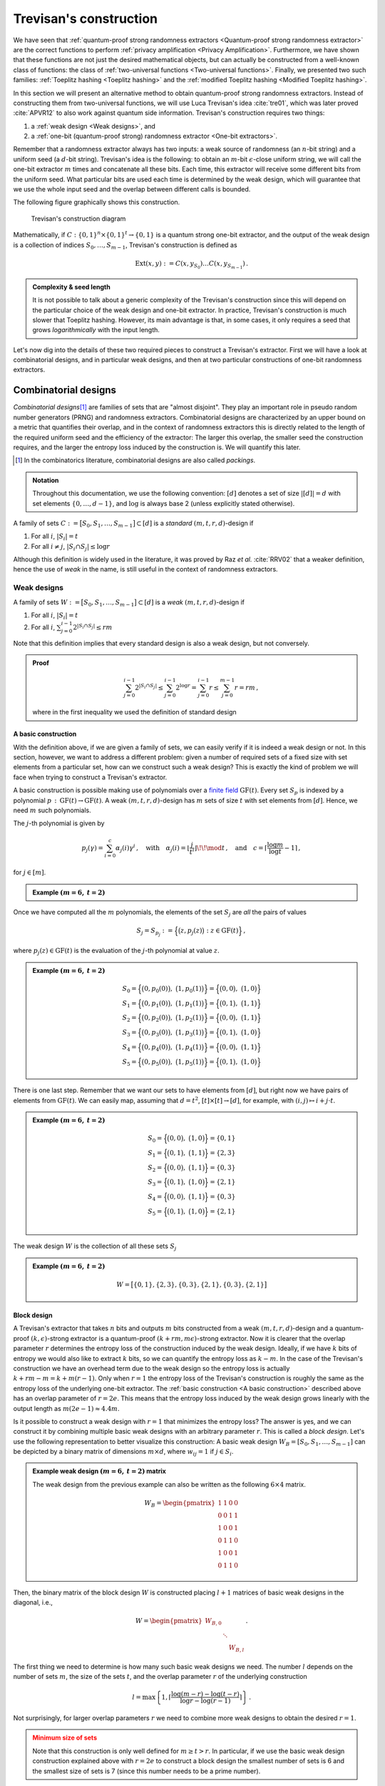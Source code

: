 =======================
Trevisan's construction
=======================

We have seen that :ref:`quantum-proof strong randomness extractors <Quantum-proof strong randomness extractor>` are the
correct functions to perform :ref:`privacy amplification <Privacy Amplification>`. Furthermore, we have shown that these
functions are not just the desired mathematical objects, but can actually be constructed from a well-known class of
functions: the class of :ref:`two-universal functions <Two-universal functions>`. Finally, we presented two such
families: :ref:`Toeplitz hashing <Toeplitz hashing>` and the :ref:`modified Toeplitz hashing <Modified Toeplitz hashing>`.

In this section we will present an alternative method to obtain quantum-proof strong randomness extractors. Instead of
constructing them from two-universal functions, we will use Luca Trevisan's idea :cite:`tre01`, which was later
proved :cite:`APVR12` to also work against quantum side information. Trevisan's construction requires two things:

1. a :ref:`weak design <Weak designs>`, and
2. a :ref:`one-bit (quantum-proof strong) randomness extractor <One-bit extractors>`.

Remember that a randomness extractor always has two inputs: a weak source of randomness (an :math:`n`-bit string) and
a uniform seed (a :math:`d`-bit string). Trevisan's idea is the following: to obtain an :math:`m`-bit
:math:`\epsilon`-close uniform string, we will call the one-bit extractor :math:`m` times and concatenate all these bits.
Each time, this extractor will receive some different bits from the uniform seed. What particular bits are used each
time is determined by the weak design, which will guarantee that we use the whole input seed and the overlap between
different calls is bounded.

The following figure graphically shows this construction.

.. figure:: /images/trevisan-diagram.png
   :alt: Trevisan's construction diagram
   :width: 80%
   :figclass: margin-caption

   Trevisan's construction diagram

Mathematically, if :math:`C:\{0,1\}^n\times\{0,1\}^t\rightarrow\{0,1\}` is a quantum strong one-bit extractor, and the
output of the weak design is a collection of indices :math:`S_0,\dots,S_{m-1}`, Trevisan's construction is defined as

.. math::
   \text{Ext}(x,y):=C(x,y_{S_0})\dots C(x,y_{S_{m-1}})\,.

.. admonition:: Complexity & seed length
   :class: important

   It is not possible to talk about a generic complexity of the Trevisan's construction since this will depend on the
   particular choice of the weak design and one-bit extractor. In practice, Trevisan's construction is much slower that
   Toeplitz hashing. However, its main advantage is that, in some cases, it only requires a seed that grows
   *logarithmically* with the input length.

Let's now dig into the details of these two required pieces to construct a Trevisan's extractor. First we will have a
look at combinatorial designs, and in particular weak designs, and then at two particular constructions of one-bit
randomness extractors.


---------------------
Combinatorial designs
---------------------

*Combinatorial designs*\ [#packings]_ are families of sets that are "almost disjoint". They play an important role in
pseudo random number generators (PRNG) and randomness extractors. Combinatorial designs are characterized by an upper
bound on a metric that quantifies their overlap, and in the context of randomness extractors this is directly related
to the length of the required uniform seed and the efficiency of the extractor: The larger this overlap, the smaller
seed the construction requires, and the larger the entropy loss induced by the construction is. We will quantify this
later.

.. [#packings] In the combinatorics literature, combinatorial designs are also called *packings*.

.. admonition:: Notation
   :class: note

   Throughout this documentation, we use the following convention: :math:`\left[d\right]` denotes a set of size
   :math:`\left|\left[d\right]\right|=d` with set elements :math:`\{0,\dots,d-1\}`, and :math:`\log` is always base 2
   (unless explicitly stated otherwise).

A family of sets :math:`C:=\big[S_0, S_1, \dots, S_{m-1}\big]\subset[d]` is a *standard* :math:`(m,t,r,d)`-design if

1. For all :math:`i`, :math:`|S_i|=t`
2. For all :math:`i\neq j`, :math:`|S_i\cap S_j|\leq \log r`

Although this definition is widely used in the literature, it was proved by Raz *et al.* :cite:`RRV02` that a weaker
definition, hence the use of *weak* in the name, is still useful in the context of randomness extractors.


Weak designs
============

A family of sets :math:`W:=\big[S_0, S_1, \dots, S_{m-1}\big]\subset[d]` is a *weak* :math:`(m,t,r,d)`-design if

1. For all :math:`i`, :math:`|S_i|=t`
2. For all :math:`i`, :math:`\sum_{j=0}^{i-1}2^{|S_i\cap S_j|}\leq rm`

Note that this definition implies that every standard design is also a weak design, but not conversely.

.. admonition:: Proof
   :class: dropdown seealso

   .. math::
      \sum_{j=0}^{i-1}2^{|S_i\cap S_j|}\leq\sum_{j=0}^{i-1}2^{\log r}=\sum_{j=0}^{i-1}r\leq \sum_{j=0}^{m-1} r=rm\,,

   where in the first inequality we used the definition of standard design


A basic construction
--------------------

With the definition above, if we are given a family of sets, we can easily verify if it is indeed a weak design or not.
In this section, however, we want to address a different problem: given a number of required sets of a fixed size with
set elements from a particular set, how can we construct such a weak design? This is exactly the kind of problem we will
face when trying to construct a Trevisan's extractor.

A basic construction is possible making use of polynomials over a `finite field`_ :math:`\text{GF}(t)`. Every set
:math:`S_p` is indexed by a polynomial :math:`p\,:\,\text{GF}(t)\rightarrow\text{GF}(t)`.
A weak :math:`(m,t,r,d)`-design has :math:`m` sets of size :math:`t` with set elements from :math:`[d]`. Hence, we need
:math:`m` such polynomials.

.. _finite field: https://en.wikipedia.org/wiki/Finite_field

The :math:`j`-th polynomial is given by

.. math::
   p_j(\gamma)=\sum_{i=0}^c\alpha_j(i)\gamma^i\,,\quad \text{with}\quad \alpha_j(i)=\left\lfloor\frac{j}{t^i}\right\rfloor\!\!
   \mod t\,,\quad\text{and}\quad c=\left\lceil\frac{\log m}{\log t}-1\right\rceil\,,

for :math:`j\in[m]`.

.. admonition:: Example :math:`(m=6,\: t=2)`
   :class: dropdown tip

   .. math::
      :nowrap:

      \begin{gather}
      c = \left\lceil\frac{\log 6}{\log 2}-1\right\rceil=2\\
      p_j(\gamma) = \sum_{i=0}^2\alpha_j(i) \gamma^i=\alpha_{j}(0)+\alpha_j(1)\gamma+\alpha_j(2)\gamma^2\\
      p_0=0,\quad p_1=1,\quad p_2=\gamma,\quad p_3=1+\gamma,\quad p_4=\gamma^2,\quad p_5=1+\gamma^2
      \end{gather}

Once we have computed all the :math:`m` polynomials, the elements of the set :math:`S_j` are *all* the pairs
of values

.. math::
   S_j=S_{p_j}:=\Big\{\big(z, p_j(z)\big)\;:\; z\in\text{GF}(t)\Big\}\,,

where :math:`p_j(z)\in\text{GF}(t)` is the evaluation of the :math:`j`-th polynomial at value :math:`z`.

.. admonition:: Example :math:`(m=6,\: t=2)`
   :class: dropdown tip

   .. math::
      S_0=\Big\{\big(0, p_0(0)\big),\;\big(1, p_0(1)\big)\Big\}=\Big\{\big(0, 0\big),\;\big(1, 0\big)\Big\}\\
      S_1=\Big\{\big(0, p_1(0)\big),\;\big(1, p_1(1)\big)\Big\}=\Big\{\big(0, 1\big),\;\big(1, 1\big)\Big\}\\
      S_2=\Big\{\big(0, p_2(0)\big),\;\big(1, p_2(1)\big)\Big\}=\Big\{\big(0, 0\big),\;\big(1, 1\big)\Big\}\\
      S_3=\Big\{\big(0, p_3(0)\big),\;\big(1, p_3(1)\big)\Big\}=\Big\{\big(0, 1\big),\;\big(1, 0\big)\Big\}\\
      S_4=\Big\{\big(0, p_4(0)\big),\;\big(1, p_4(1)\big)\Big\}=\Big\{\big(0, 0\big),\;\big(1, 1\big)\Big\}\\
      S_5=\Big\{\big(0, p_5(0)\big),\;\big(1, p_5(1)\big)\Big\}=\Big\{\big(0, 1\big),\;\big(1, 0\big)\Big\}

There is one last step. Remember that we want our sets to have elements from :math:`[d]`, but right now we have pairs of
elements from :math:`\text{GF}(t)`. We can easily map, assuming that :math:`d=t^2`,
:math:`[t]\times [t]\rightarrow [d]`, for example, with :math:`(i,j)\mapsto i + j\cdot t`.

.. admonition:: Example :math:`(m=6,\: t=2)`
   :class: dropdown tip

   .. math::
      S_0=\Big\{\big(0, 0\big),\;\big(1, 0\big)\Big\}=\{0, 1\}\\
      S_1=\Big\{\big(0, 1\big),\;\big(1, 1\big)\Big\}=\{2, 3\}\\
      S_2=\Big\{\big(0, 0\big),\;\big(1, 1\big)\Big\}=\{0, 3\}\\
      S_3=\Big\{\big(0, 1\big),\;\big(1, 0\big)\Big\}=\{2, 1\}\\
      S_4=\Big\{\big(0, 0\big),\;\big(1, 1\big)\Big\}=\{0, 3\}\\
      S_5=\Big\{\big(0, 1\big),\;\big(1, 0\big)\Big\}=\{2, 1\}\\

The weak design :math:`W` is the collection of all these sets :math:`S_j`

.. admonition:: Example :math:`(m=6,\: t=2)`
   :class: dropdown tip

   .. math::
      W = \big[\{0,1\}, \{2, 3\}, \{0, 3\}, \{2, 1\}, \{0, 3\}, \{2, 1\}\big]


Block design
------------

A Trevisan's extractor that takes :math:`n` bits and outputs :math:`m` bits constructed from a weak
:math:`(m,t,r,d)`-design and a quantum-proof :math:`(k,\epsilon)`-strong extractor is a quantum-proof
:math:`(k+rm, m\epsilon)`-strong extractor. Now it is clearer that the overlap parameter :math:`r` determines the
entropy loss of the construction induced by the weak design. Ideally, if we have :math:`k` bits of entropy we would also
like to extract :math:`k` bits, so we can quantify the entropy loss as :math:`k-m`. In the case of the Trevisan's
construction we have an overhead term due to the weak design so the entropy loss is actually :math:`k+rm-m=k+m(r-1)`.
Only when :math:`r=1` the entropy loss of the Trevisan's construction is roughly the same as the entropy loss of the
underlying one-bit extractor. The :ref:`basic construction <A basic construction>` described above has an overlap
parameter of :math:`r=2e`. This means that the entropy loss induced by the weak design grows linearly with the output
length as :math:`m(2e-1)\approx4.4m`.

Is it possible to construct a weak design with :math:`r=1` that minimizes the entropy loss? The answer is yes, and we
can construct it by combining multiple basic weak designs with an arbitrary parameter :math:`r`. This is called a
*block design*. Let's use the following representation to better visualize this construction: A basic weak design
:math:`W_B = [S_0, S_1, \dots, S_{m-1}]` can be depicted by a binary matrix of dimensions :math:`m\times d`, where
:math:`w_{ij}=1` if :math:`j\in S_i`.

.. admonition:: Example weak design :math:`(m=6,\: t=2)` matrix
   :class: dropdown tip

   The weak design from the previous example can also be written as the following :math:`6\times4` matrix.

   .. math::
      W_B = \begin{pmatrix}
               1 & 1 & 0 & 0 \\
               0 & 0 & 1 & 1 \\
               1 & 0 & 0 & 1 \\
               0 & 1 & 1 & 0 \\
               1 & 0 & 0 & 1 \\
               0 & 1 & 1 & 0
            \end{pmatrix}

Then, the binary matrix of the block design :math:`W` is constructed placing :math:`l+1` matrices of basic weak designs
in the diagonal, i.e.,

.. math::
   W = \begin{pmatrix}
         W_{B,0} & & \\
         & \ddots & \\
         & & W_{B,l}
      \end{pmatrix}\,.

The first thing we need to determine is how many such basic weak designs we need. The number :math:`l` depends on the
number of sets :math:`m`, the size of the sets :math:`t`, and the overlap parameter :math:`r` of the underlying
construction

.. math::

   l = \max \left\{1, \left\lceil \frac{\log(m-r) - \log(t-r)}{\log r - \log(r-1)} \right\rceil \right\}\,.

Not surprisingly, for larger overlap parameters :math:`r` we need to combine more weak designs to obtain the desired
:math:`r=1`.

.. admonition:: Minimum size of sets
   :class: caution

   Note that this construction is only well defined for :math:`m \geq t >r`. In particular, if we use the basic weak
   design construction explained above with :math:`r=2e` to construct a block design the smallest number of sets is 6
   and the smallest size of sets is 7 (since this number needs to be a prime number).

Then, we need to determine the number of sets :math:`m_i` for each instance of the basic weak design

.. math::
   \begin{align}
   m_i &= \left\lceil \sum_{j=0}^i n_j \right\rceil - \sum_{j=0}^{i-1}m_j \quad \text{for}\; 0 \leq i \leq l-1\,, \\
   m_l &= m - \sum_{j=0}^{l-1} m_j\,,
   \end{align}

where the auxiliary numbers :math:`n_i` are given by

.. math::
   n_i = \left( 1 - \frac{1}{r}\right)^i \left(\frac{m}{r} - 1 \right)\,.

.. admonition:: Example block design :math:`(m=6,\: t=7)`
   :class: dropdown tip

   First we determine :math:`l`:

   .. math::
      l = \max \left\{ 1, \left\lceil \frac{\log(6-2e)-\log(7-2e)}{\log(2e) - \log(2e-1)} \right\rceil \right\}
        = \max \{1, -5\} = 1

   Then we compute :math:`m_0` and :math:`m_1`:

   .. math::
      \begin{align}
      n_0 &= \frac{6}{2e} - 1 \approx 0.10 \\
      m_0 &= \lceil n_0 \rceil = 1 \\
      m_1 &= 6 - 1 = 5
      \end{align}

   We need to obtain the two weak designs :math:`W_0` and :math:`W_1` using the basic construction:

   .. math::
      W_0 = [\{0,1,2,3,4,5,6\}]

   .. math::
      \begin{align}
      W_1 = [&\{0,1,2,3,4,5,6\}, \{7,8,9,10,11,12,13\}, \{14,15,16,17,18,19,20\}, \\
             &\{21,22,23,24,25,26,27\}, \{28,29,30,31,32,33,34\}]
      \end{align}

   We are not done yet. The block design construction was defined in terms of the binary matrix representation. Placing
   the basic weak designs in the diagonal of the matrix is equivalent to shifting the :math:`i`-th weak design indices
   by :math:`it^2`. In this case the final block design is:

   .. math::
      \begin{align}
      W = [&\{0,1,2,3,4,5,6\}, \{49,50,51,52,53,54,55\}, \{56,57,58,59,60,61,62\}, \\
           &\{63,64,65,66,67,68,69\}, \{70,71,72,73,74,75,76\}, \{77,78,79,80,81,82,83\}]
      \end{align}


------------------
One-bit extractors
------------------

There is not a lot to tell about quantum-proof strong one-bit randomness extractors. Everything we said in the
:ref:`seeded extractors <Seeded randomness extractors>` section also applies here. The only difference is that the
output, instead of an :math:`m`-bit string, is a single bit. Mathematically,

.. math::
   \text{Ext}_1:\{0,1\}^n\times\{0,1\}^t\rightarrow\{0,1\}\,.

It takes a weak random source :math:`X`, a bit string of length :math:`n`, and a uniform seed :math:`Y`, a bit string
of length :math:`t`, and outputs a single bit.

We will explain the current one-bit extractors included in :obj:`randextract`.

.. admonition:: Notation
   :class: note

   We denote the length of the seed required by the one-bit extractor with :math:`t` instead of :math:`d` to distinguish
   from the seed length used by the Trevisan's construction. We will always have that :math:`t<d`.


XOR one-bit extractor
=====================

The XOR one-bit extractor is defined as the function

.. math::
   :nowrap:

   \begin{align}
   \text{Ext}_1: \{0,1\}^n\times [n]^l&\rightarrow \{0,1\}\\
   (x, y) &\mapsto \bigoplus_{i=0}^{l-1} x_{y_i}\,.
   \end{align}

In order to write down the function more compactly, the seed :math:`y` here is formed by :math:`l` integers from
:math:`[n]` instead of an :math:`l`-bit string. In words, this extractor takes the whole input :math:`x`, selects only
:math:`l` bits from it using the seed :math:`y`, and computes the parity\ [#parity]_ of those selected bits.

.. [#parity] Parity of a bit string refers to whether it contains an odd or even number of 1-bits. The bit string has
   "odd parity" (1), if it contains odd number of 1-bits and has "even parity" (0) if it contains even number of 1-bits.

.. admonition:: Example :math:`(n=20,\: l=7)`
   :class: dropdown tip

   .. math::
      :nowrap:

      \begin{align}
      x &= [0, 1, 1, 1, 0, 0, 1, 1, 0, 1, 1, 0, 1, 0, 0, 1, 0, 0, 0, 0]\\
      y &= [0, 10, 13, 15, 17, 14, 5]\\
      \text{Ext}_1(x,y) &= x_0\oplus x_{10}\oplus x_{13}\oplus x_{15}\oplus x_{17}\oplus x_{14}\oplus x_5 = 0
      \end{align}


Polynomial hashing one-bit extractor
====================================

What we denote here as polynomial hashing is actually a concatenation of two hash functions. The seed used by the
one-bit extractor, :math:`y\in\{0,1\}^{2t}`, is split into two, i.e., :math:`y=(\alpha|\beta)`, where both
:math:`\alpha,\beta\in\{0,1\}^t`. The extractor is the following function

.. math::
   \text{Ext}_1(x,y) := \bigoplus_{i=0}^{t-1} \beta_i p_\alpha(x)_i\,.

In words, the output is the parity of the bitwise product between :math:`p_\alpha(x)`, the first hash function, and
the second half of the seed :math:`\beta`. Note that the first hash function only uses the first half of the seed,
:math:`\alpha`, but it takes the whole input :math:`x`.

The name of polynomial hashing comes precisely from this first hashing. In particular, to compute :math:`p_\alpha(x)`,
first we split the :math:`n`-bit input string :math:`x` in :math:`l` blocks of length :math:`t`, i.e.,

.. math::
   x = (x_0,x_1,\dots,x_{l-1})\,.

.. admonition:: Padding with 0s
   :class: caution

   Note that because :math:`n` might not be divisible by :math:`l`, the last block :math:`x_{l-1}` may be of a size
   smaller than :math:`t`. This is avoided by padding the block with 0s to get the right size.

Then, each block :math:`x_i` is interpreted as an element of a `finite field`_ :math:`\text{GF}(2^t)`, and the hash
function reduces to a polynomial evaluation

.. math::
   p_\alpha(x) := \sum_{i=0}^{l-1}x_i\alpha^{l-i-1}\,.

.. admonition:: Polynomials to bit strings
   :class: caution

   Note that there is not a unique way of converting an element of an extended finite field to a bit string. In
   particular, we are free to choose the irreducible polynomial :math:`\text{P}` used for all the arithmetic operations
   with elements of the field. In our library, unless manually specified, and in the next example we use the irreducible
   polynomials with the minimum possible number of non-zero terms. Once the irreducible polynomial is fixed, we use the
   notation :math:`\text{GF}(2^q)/\big<P\big>`, and this fixes a mapping from a polynomial representation to an integer
   representation, which we can use to obtain a corresponding bit string.

.. _example-polynomial-hashing:
.. admonition:: Example polynomial hashing :math:`(n=25,\: t=12,\: l=3)`
   :class: dropdown tip

   .. admonition:: Notation
         :class: note

         To avoid confusion since we are denoting the input as :math:`x`, the indeterminate or variable of the
         polynomial is here denoted by the greek letter :math:`\gamma`.

   Let's first write down the input and the seed, and express the first half of the seed :math:`\alpha` as a polynomial
   of the finite field :math:`\text{GF}(2^{12})`. For the arithmetic calculations we are using the following irreducible
   polynomial: :math:`\gamma^{12} + \gamma^3 + 1`. We will use the notation
   :math:`\text{GF}(2^{12})/\big<\gamma^{12} + \gamma^3 + 1\big>` to explicitly emphasize the irreducible polynomial.

   .. math::
      :nowrap:

      \begin{align}
      x &= \begin{bmatrix}
      1 & 0 & 1 & 0 & 1 & 1 & 1 & 1 & 1 & 0 & 1 & 0 & 0 & 1 & 1 & 1 & 0 & 0 & 1 & 1 & 0 & 0 & 0 & 0 & 0 \end{bmatrix} \\
      y &= \begin{bmatrix}
      0 & 0 & 1 & 0 & 0 & 1 & 1 & 1 & 0 & 0 & 1 & 1 & 1 & 0 & 0 & 1 & 0 & 0 & 1 & 0 & 1 & 1 & 1 & 1 \end{bmatrix} \\
      \alpha &= \begin{bmatrix}
      0 & 0 & 1 & 0 & 0 & 1 & 1 & 1 & 0 & 0 & 1 & 1 \end{bmatrix}
      = \gamma^9+\gamma^6+\gamma^5+\gamma^4+\gamma+1 \in \text{GF}(2^{12})\\
      \beta &= \begin{bmatrix}
      1 & 0 & 0 & 1 & 0 & 0 & 1 & 0 & 1 & 1 & 1 & 1 \end{bmatrix} \\
      \end{align}

   Now we split the input into 3 blocks of size 12 and we pad the last block with additional 0s

   .. math::
      :nowrap:

      \begin{align}
      x = \Big[&\begin{bmatrix}1 & 0 & 1 & 0 & 1 & 1 & 1 & 1 & 1 & 0 & 1 & 0 \end{bmatrix},\\
                &\begin{bmatrix}0 & 1 & 1 & 1 & 0 & 0 & 1 & 1 & 0 & 0 & 0 & 0 \end{bmatrix},\\
                &\begin{bmatrix}0 & 0 & 0 & 0 & 0 & 0 & 0 & 0 & 0 & 0 & 0 & 0 \end{bmatrix}\Big]\,.
      \end{align}

   We write each block as an element of :math:`\text{GF}(2^{12})`

   .. math::
      :nowrap:

      \begin{align}
      x = \big[& \gamma^{11} + \gamma^9 + \gamma^7 + \gamma^6 + \gamma^5 + \gamma^4 + \gamma^3 + \gamma,\\
               & \gamma^{10} + \gamma^9 + \gamma^8 + \gamma^5 + \gamma^4,\\
               & 0\big]\,.
      \end{align}

   We need to compute a few terms before being able to use the formula for the first hash function. In particular, we need
   to compute :math:`\alpha^2`, :math:`x_0\alpha^2` and :math:`x_1\alpha`
   :math:`\in\text{GF}(2^{12})/\big<\gamma^{12} + \gamma^3 + 1\big>`

   .. math::
      :nowrap:

      \begin{align}
      \alpha^2 &= (\gamma^9+\gamma^6+\gamma^5+\gamma^4+\gamma+1)(\gamma^9+\gamma^6+\gamma^5+\gamma^4+\gamma+1)  \\
      &= \gamma^{18}+\gamma^{12}+\gamma^{10}+\gamma^8+\gamma^2+1 \\
      &= (\gamma^6+1)(\gamma^{12}+\gamma^3+1) + (\gamma^{10}+\gamma^9+\gamma^8+\gamma^6+\gamma^3+\gamma^2) \\
      &= \gamma^{10}+\gamma^9+\gamma^8+\gamma^6+\gamma^3+\gamma^2
      \end{align}

   In the last step we reduce the expression `dividing it by the irreducible polynomial`_. Similary, we compute the
   other two terms.

   .. _dividing it by the irreducible polynomial: https://math.libretexts.org/Bookshelves/Algebra/Intermediate_Algebra_for_Science_Technology_Engineering_and_Mathematics_(Diaz)/06%3A_Exponents_and_Polynomials/6.06%3A_Polynomial_division

   .. math::
      :nowrap:

      \begin{align}
      x_0\alpha^2 &= (\gamma^{11}+\gamma^9+\gamma^7+\gamma^6+\gamma^5+\gamma^4+\gamma^3+\gamma)(\gamma^{10}+\gamma^9
      +\gamma^8+\gamma^6+\gamma^3+\gamma^2) \\
      &= \gamma^{21}+\gamma^{20}+\gamma^{18}+\gamma^{17}+\gamma^{13}+\gamma^{10}+\gamma^7+\gamma^5+\gamma^4+
      \gamma^3 \\
      &= (\gamma^9+\gamma^8+\gamma^6+\gamma^5+\gamma+1)(\gamma^{12}+\gamma^3+1) + (\gamma^{11}+\gamma^{10}+\gamma^7
      +\gamma^6+\gamma+1)\\
      &= \gamma^{11}+\gamma^{10}+\gamma^7+\gamma^6+\gamma+1
      \end{align}

   .. math::
      :nowrap:

      \begin{align}
      x_1\alpha &= (\gamma^{10}+\gamma^9+\gamma^8+\gamma^5+\gamma^4)(\gamma^9+\gamma^6+\gamma^5+\gamma^4+\gamma+1) \\
      &= \gamma^{19}+\gamma^{18}+\gamma^{17}+\gamma^{16}+\gamma^{13}+\gamma^{12}+\gamma^6+\gamma^4 \\
      &= (\gamma^7+\gamma^6+\gamma^5+\gamma^4+\gamma+1)(\gamma^{12}+\gamma^3+1) + (\gamma^{10}+\gamma^9+\gamma^8
      +\gamma^5+\gamma^4+\gamma^3+\gamma+1) \\
      &= \gamma^{10}+\gamma^9+\gamma^8+\gamma^5+\gamma^4+\gamma^3+\gamma+1
      \end{align}

   Finally, we compute the hash using the above formula

   .. math::
      :nowrap:

      \begin{align}
      p_\alpha(x)&=\sum_{i=0}^{2}x_i\alpha^{2-i}=x_0\alpha^2+x_1\alpha+x_2\\
      &= \gamma^{11}+\gamma^{10}+\gamma^7+\gamma^6+\gamma+1+\gamma^{10}+\gamma^9+\gamma^8+\gamma^5+\gamma^4+\gamma^3
      +\gamma+1 \\
      &= \gamma^{11}+\gamma^9+\gamma^8+\gamma^7+\gamma^6+\gamma^5+\gamma^4+\gamma^3 \\
      &= \begin{bmatrix}
      1 & 0 & 1 & 1 & 1 & 1 & 1 & 1 & 1 & 0 & 0 & 0
      \end{bmatrix}\,.
      \end{align}

   The last step is compute the parity of the bitwise product of previous output with the second half of the seed

   .. math::
      :nowrap:

      \begin{align}
      \text{Ext}_1(x,y) &= \bigoplus_{i=0}^{11} \beta_i p_\alpha(x)_i\\
      &= \bigoplus [1, 0, 0, 1, 0, 0, 1, 0, 1, 1, 1, 1] \odot [1, 0, 1, 1, 1, 1, 1, 1, 1, 0, 0, 0]\\
      &= \bigoplus [1, 0, 0, 1, 0, 0, 1, 0, 1, 0, 0, 0] = 0
      \end{align}

   For smaller examples you can also check :ref:`the unit tests <Unit tests polynomial one-bit extractor>`
   of this implementation.
